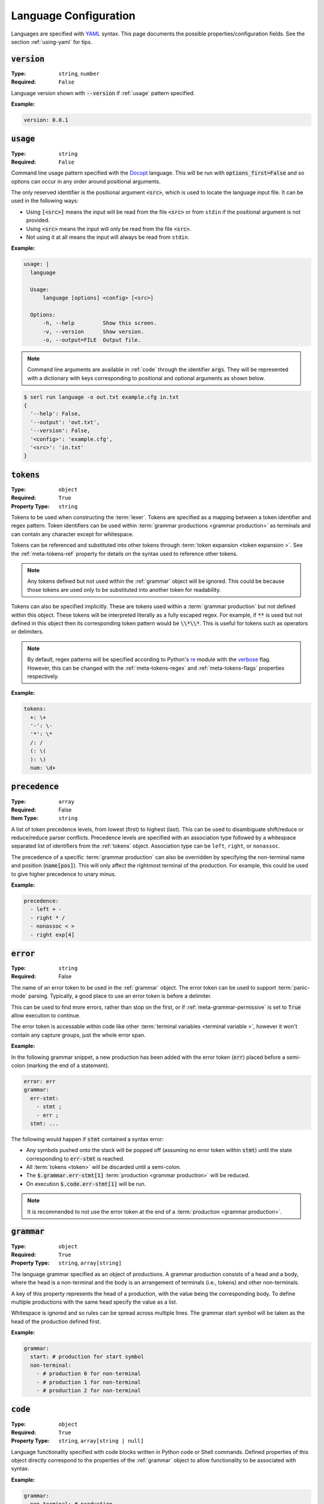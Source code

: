 .. _lang-config:

Language Configuration
======================

Languages are specified with `YAML <https://yaml.org/spec/1.2.2/>`_ syntax. 
This page documents the possible properties/configuration fields.
See the section :ref:`using-yaml` for tips.

:code:`version`
---------------
:Type: ``string``, ``number``
:Required: ``False``

Language version shown with :code:`--version` if :ref:`usage` pattern specified.

:Example:

.. code-block:: yaml

  version: 0.0.1

.. _usage:

:code:`usage`
-------------
:Type: ``string``
:Required: ``False``

Command line usage pattern specified with the `Docopt <http://docopt.org/>`_ language.
This will be run with :code:`options_first=False` and so options can occur in any order around positional arguments.

The only reserved identifier is the positional argument :code:`<src>`, which is used to locate the language input file.
It can be used in the following ways:

- Using :code:`[<src>]` means the input will be read from the file :code:`<src>` or from ``stdin`` if the positional argument is not provided.
- Using :code:`<src>` means the input will only be read from the file :code:`<src>`.
- Not using it at all means the input will always be read from ``stdin``.

:Example:

.. code-block:: yaml

  usage: |
    language

    Usage:
        language [options] <config> [<src>]

    Options:
        -h, --help         Show this screen.
        -v, --version      Show version.
        -o, --output=FILE  Output file. 


.. Note::
  Command line arguments are available in :ref:`code` through the identifier :code:`args`.
  They will be represented with a dictionary with keys corresponding to positional and optional arguments as shown below.


.. code-block:: console

  $ serl run language -o out.txt example.cfg in.txt
  {
    '--help': False,
    '--output': 'out.txt',
    '--version': False,
    '<config>': 'example.cfg',
    '<src>': 'in.txt'
  }

.. _tokens:

:code:`tokens`
--------------
:Type: ``object``
:Required: ``True``
:Property Type: ``string``

Tokens to be used when constructing the :term:`lexer`.
Tokens are specified as a mapping between a token identifier and regex pattern.
Token identifiers can be used within :term:`grammar productions <grammar production>` as terminals and can contain any character except for whitespace.

Tokens can be referenced and substituted into other tokens through :term:`token expansion <token expansion >`.
See the :ref:`meta-tokens-ref` property for details on the syntax used to reference other tokens.

.. Note::
  Any tokens defined but not used within the :ref:`grammar` object will be ignored.
  This could be because those tokens are used only to be substituted into another token for readability.

Tokens can also be specified implicitly.
These are tokens used within a :term:`grammar production` but not defined within this object.
These tokens will be interpreted literally as a fully escaped regex.
For example, if :code:`**` is used but not defined in this object then its corresponding token pattern would be :code:`\\*\\*`.
This is useful for tokens such as operators or delimiters.

.. Note::
  By default, regex patterns will be specified according to Python's `re <https://docs.python.org/3/library/re.html>`_ module with the `verbose <https://docs.python.org/3/library/re.html#re.VERBOSE>`_ flag. 
  However, this can be changed with the :ref:`meta-tokens-regex` and :ref:`meta-tokens-flags` properties respectively.

:Example:

.. code-block:: yaml

  tokens:
    +: \+
    '-': \-
    '*': \*
    /: /
    (: \(
    ): \)
    num: \d+

:code:`precedence`
------------------
:Type: ``array``
:Required: False
:Item Type: ``string``

A list of token precedence levels, from lowest (first) to highest (last).
This can be used to disambiguate shift/reduce or reduce/reduce parser conflicts.
Precedence levels are specified with an association type followed by a whitespace separated list of identifiers from the :ref:`tokens` object.
Association type can be ``left``, ``right``, or ``nonassoc``.

The precedence of a specific :term:`grammar production` can also be overridden by specifying the non-terminal name and position (:code:`name[pos]`).
This will only affect the rightmost terminal of the production.
For example, this could be used to give higher precedence to unary minus.

:Example:

.. code-block:: yaml

  precedence:
    - left + -
    - right * /
    - nonassoc < >
    - right exp[4]


.. _error:

:code:`error`
-------------
:Type: ``string``
:Required: False

The name of an error token to be used in the :ref:`grammar` object.
The error token can be used to support :term:`panic-mode` parsing.
Typically, a good place to use an error token is before a delimiter.

This can be used to find more errors, rather than stop on the first, or if :ref:`meta-grammar-permissive` is set to :code:`True` allow execution to continue.

The error token is accessable within code like other :term:`terminal variables <terminal variable >`, however it won't contain any capture groups, just the whole error span.

:Example:

In the following grammar snippet, a new production has been added with the error token (:code:`err`) placed before a semi-colon (marking the end of a statement).

.. code-block:: yaml
  
  error: err
  grammar:
    err-stmt:
      - stmt ;
      - err ;
    stmt: ...

The following would happen if :code:`stmt` contained a syntax error:

* Any symbols pushed onto the stack will be popped off (assuming no error token within :code:`stmt`) until the state corresponding to :code:`err-stmt` is reached.
* All :term:`tokens <token>` will be discarded until a semi-colon.
* The :code:`$.grammar.err-stmt[1]` :term:`production <grammar production>` will be reduced.
* On execution :code:`$.code.err-stmt[1]` will be run.

.. Note::
  It is recommended to not use the error token at the end of a :term:`production <grammar production>`.

.. _grammar:

:code:`grammar`
---------------
:Type: ``object``
:Required: ``True`` 
:Property Type: ``string``, ``array[string]``

The language grammar specified as an object of productions.
A grammar production consists of a head and a body, where the head is a non-terminal and the body is an arrangement of terminals (i.e., tokens) and other non-terminals.

A key of this property represents the head of a production, with the value being the corresponding body.
To define multiple productions with the same head specify the value as a list.

Whitespace is ignored and so rules can be spread across multiple lines.
The grammar start symbol will be taken as the head of the production defined first.

:Example:

.. code-block:: yaml

  grammar:
    start: # production for start symbol
    non-terminal:
      - # production 0 for non-terminal
      - # production 1 for non-terminal
      - # production 2 for non-terminal

.. _code:

:code:`code`
------------
:Type: ``object``
:Required: ``True`` 
:Property Type: ``string``, ``array[string | null]``

Language functionality specified with code blocks written in Python code or Shell commands.
Defined properties of this object directly correspond to the properties of the :ref:`grammar` object to allow functionality to be associated with syntax.

:Example:

.. code-block:: yaml

  grammar:
    non-terminal: # production

  code:
    non-terminal: # functionality for production

For multiple :term:`productions <grammar production>` with the same non-terminal head, the list elements also correspond.

:Example:

.. code-block:: yaml

  grammar:
    non-terminal:
      - # production 0
      - # production 1
      - # production 2

  code:
    main: # main functionality must come first
    non-terminal:
      - # functionality for non-terminal production 0
      - # functionality for non-terminal production 1
      - # functionality for non-terminal production 2

The return value for properties defined within the :ref:`grammar` object but not within this object will be a Python dictionary of their :ref:`variable-environment`.
Details about return values can be found within :ref:`python-code` or :ref:`shell-commands`.

.. _variable-environment:

Variable Environment
~~~~~~~~~~~~~~~~~~~~

Each code block has access to the global scope and variables of the symbols in the corresponding grammar production i.e., :term:`grammar variables <Grammar Variables >`.
See :term:`non-terminal variables <non-terminal variable >` and :term:`terminal variables <terminal variable >`.

The following variables are initially available in the global scope:

* :code:`__name__`: The name of the executing language
* :code:`args`: A dictionary of the parsed command line argument values (see :ref:`usage`)
* Start symbol :term:`non-terminal variable <non-terminal variable >` (only with main functionality)

:Example:

.. code-block:: yaml
  
  tokens:
    name: (\w+):(\w+)

  grammar:
    tag: |
      <name>
        value
      </name>
    value: ...

  code:
    main: ...
    tag: ...
    value: ...

For the configuration above and the following source (details of :code:`value` omitted):

.. code-block:: console

  <a:b>
    value
  </c:d>


The code block :code:`code.tag` (corresponding to :code:`grammar.tag`) would have access to the following environment:

.. code-block:: python

  {
    # Any global variables, or keyword variables passed down through tag(...)
    '<': ('<',),
    '>': ('>',),
    'name': [('a:b', 'a', 'b'),('c:d', 'c', 'd')],
    'value': <function execute at 0x000002273B488AE0>
  }

.. Note::
  * The :term:`terminal variable <terminal variable >` :code:`name` is returned as a list since the symbol is used multiple times in the :code:`grammar.tag` production.
    Elements of this list correspond to the order they appear in the grammar production.
  * Calling the function :code:`value` will execute the code block :code:`code.value`.



Main functionality
~~~~~~~~~~~~~~~~~~

If the first property doesn't correspond to a defined grammar non-terminal then it acts as the main functionality and is executed in a global context.
This allows code to be executed before and after the main :term:`AST` traversal.

If no main functionality is defined then traversal, and thus execution is initiated with the code of the grammar start symbol.
Otherwise, it is the responsibility of the main function to start traversal, which is done by calling the :term:`non-terminal variable <non-terminal variable >` corresponding to the grammar start symbol.

If the code that initiates execution (either main or start symbol code) returns a value it will be sent to :code:`stdout`.

.. _python-code:

Python Code
~~~~~~~~~~~

Without the :ref:`shell-commands` modifier (:code:`$`), blocks are by default interpreted as normal Python code.

When :term:`non-terminal variables <non-terminal variable >` are called in Python, they can take any number of keyword arguments which will be passed down to the local environment of the called code block. 

.. Note::
  Variables in Python can only be accessed by a `limited character set <https://docs.python.org/3/reference/lexical_analysis.html#identifiers>`_.
  However, :term:`grammar variables <Grammar Variables >` that use characters outside this set can still be accessed through the `locals <https://docs.python.org/3/library/functions.html#locals>`_ or `vars <https://docs.python.org/3/library/functions.html#vars>`_ functions, which allow access to variables with arbitrary names.

The value of the final `Python statement <https://docs.python.org/3/reference/simple_stmts.html#simple-statements>`_ of a code block will be used as the return value.
If you don't wan't to return anything you can explicitly make the final statement :code:`None` or :code:`pass`.

.. Note::
  * Only the value of the final statement is used, and so if this is an assignment (e.g., :code:`a = 5`) then the variable :code:`a` would never be created, but :code:`5` would be returned.
  * If the final statement doesn't have a value (e.g., a function definition) then :code:`None` will be returned.
  * The :code:`return` keyword can only be used within functions or the final statement, but is not necessary for the latter.

:Example:

.. code-block:: yaml

  grammar:
    tag: ...

  code:
    main: | # python
      # import modules, create classes/functions etc.
      val = tag() # Main execution on grammar start symbol called 'tag'
      # Do something with val
      val # return val to stdout
    tag: # Code for tag

.. Note::
  Currently available for `VS Code <https://code.visualstudio.com/>`_ the `YAML Embedded Languages <https://marketplace.visualstudio.com/items?itemName=harrydowning.yaml-embedded-languages>`_ extension provides syntax highlighting within YAML block-scalars by specifying the language name in a comment next to the block to highlight as shown above.

.. _shell-commands:

Shell Commands
~~~~~~~~~~~~~~

Shell commands can be used by making the first character of the code-block :code:`$`.
Global, and :term:`grammar variables <Grammar Variables >` can be accessed using the Python `format language <https://docs.python.org/3/library/string.html#format-string-syntax>`_.

Accessing :term:`non-terminal variables <non-terminal variable >` will be equivalent to calling them, although keyword arguments cannot be passed with the `format language <https://docs.python.org/3/library/string.html#format-string-syntax>`_.

.. Note::
  * Use of ``{`` or ``}`` for anything other than format strings require escaping with ``{{`` or  ``}}`` e.g., :code:`$ echo ${{HOME}}`.
  * :term:`Grammar variables <Grammar Variables >` with incompatible syntax with the `format language <https://docs.python.org/3/library/string.html#format-string-syntax>`_, can be accessed through the special key :code:`locals()` e.g., :code:`{locals()[{]}` for a variable named :code:`{`.


The output (:code:`stdout`) of a command will be used as the return value for the code block.
If the command fails it will raise a `CalledProcessError <https://docs.python.org/3/library/subprocess.html#subprocess.CalledProcessError>`_, which if caught allows access to :code:`stderr` and the :code:`returncode`.

:Example:

.. code-block:: yaml

  code:
    non-terminal: $ echo {args[<src>]}


.. _tokentypes:

:code:`tokentypes`
------------------
:Type: ``object``
:Required: ``False``
:Property Type: ``string``

Tokens and corresponding type used in the syntax highlighter lexer.
This is represented as a mapping between token identifiers from the :ref:`tokens` object and a dot separated list in title case (e.g., :code:`Token.Text.Whitespace`) to represent token type.
Arbitrary regex can also be assigned a token type.

.. Important::
  To take advantage of built-in `Pygments styles <https://pygments.org/styles/>`_ it is recommended to use standard tokens names, see `Pygments built-in tokens <https://pygments.org/docs/tokens/#module-pygments.token>`_.


:Example:

.. code-block:: yaml

  tokentypes:
    +: Operator
    '-': Operator
    '*': Operator
    /: Operator
    num: Number

.. _styles:

:code:`styles`
--------------
:Type: ``object``
:Required: ``False``
:Property Type: ``string``

The style to be applied to a certain token type. 
This is represented as a mapping between a token type and a style specified with `Pygments style rules <https://pygments.org/docs/styledevelopment/#style-rules>`_.

:Example:

.. code-block:: yaml

  styles:
    Number: "#42f2f5"
    Keyword.Constant: "bold #ff0000"
    Punctuation: "#f57242"
    String: "#75b54a"
    Whitespace: "bg:#e8dfdf"
    
.. Note::
  The use of quotes around the styles in the above example are necessary, as otherwise the hex colours using :code:`#` would be treated as YAML comments.
  See :ref:`using-yaml` for tips.

See :ref:`static-syntax-highlighting` for more details.

.. _environment:

:code:`environment`
-------------------
:Type: ``string``
:Required: ``False``

The name of a virtual environment to be created to contain any python dependencies specified in :ref:`requirements`.

This is only required if you plan to use dependencies that may clash with those used by the tool or other serl languages used in the same environment.
Not setting this property means that language dependencies are installed to the environment where the instance of the tool being used is installed.

To list the dependencies used by the tool and then get a specific version thereof you can use:

.. code-block:: console

  $ pip show serl
  $ pip show <dependency>

.. Note::
  When running a language that specifies an environment that doesn't already exist, a new environment will be created and the specified requirements will be installed.
  This may take a bit of time to complete but will only be run once unless the environment is removed.

Environments are created using the `venv <https://docs.python.org/3/library/venv.html>`_ module from the Python `standard library <https://docs.python.org/3/library/>`_ and are located in the directory ``~/.serl/environments``.

Environments can be manually created, however they must be created in the aforementioned directory and with the same `venv <https://docs.python.org/3/library/venv.html>`_ module.
Creating environments manually would still require setting the value of this property to the name of the environment directory.
If two languages specify an environment with the same name, the environment will be shared.

:Example:

.. code-block:: yaml

  environment: venv-lang

.. _requirements:

:code:`requirements`
--------------------
:Type: ``string``
:Required: ``False``

The required dependencies for the language, which if specified as a `pip requirements <https://pip.pypa.io/en/stable/reference/requirements-file-format/>`_ file, can be automatically downloaded with the command line :ref:`run` option :code:`-r` or :code:`--requirements`.

:Example:

.. code-block:: yaml

  requirements: | # pip
    PyYAML==6.0
    docopt==0.6.2
    ply==3.11
    regex==2022.10.31
    networkx==2.8.8
    jsonschema==4.17.3
    Pygments==2.13.0
    Pillow==9.4.0
    requests==2.28.2
    
    # Dev
    pytest==7.2.2
    pytest-cov==4.0.0

:code:`meta`
------------
:Type: ``object``
:Required: ``False``

The meta object provides the ability to alter certain aspects of the configuration or language behaviour.

:code:`meta.tokens`
~~~~~~~~~~~~~~~~~~~
:Type: ``object``
:Required: ``False``

Properties relating to the :ref:`tokens` object.

.. _meta-tokens-ref:

:code:`meta.tokens.ref`
^^^^^^^^^^^^^^^^^^^^^^^
:Type: ``string``, ``null``
:Required: ``False``
:Default: ``^token(?!$)|(?<= )token``

A regex used to determine how tokens can be referenced in other tokens and consequently expanded (substituted).
If the value of this property is set to null or equivalently defined but not given a value, :term:`token expansion <token expansion >` will not take place.

The special identifier ``token`` is used as a substitute for user-defined token names.
If this special identifier isn't used the defined regex is assumed to be a prefix to the token name.

:Example:

.. code-block:: yaml
  
  meta:
    tokens:
      ref: \$token

In this example the regex for a token named ``text`` defined in the :ref:`tokens` object could be substituted into any other token by specifying ``$text``.
As previously mentioned if the identifier ``token`` is not used, the value of ``meta.tokens.ref`` is taken to be a prefix and so this example can be equivalently specified as:

.. code-block:: yaml
  
  meta:
    tokens:
      ref: \$

.. Note::
  The ``$`` symbol has been escaped because this string is treated as a regex and this has the special meaning of signifying the end of a string.

.. _meta-tokens-regex:

:code:`meta.tokens.regex`
^^^^^^^^^^^^^^^^^^^^^^^^^
:Type: ``boolean``
:Required: ``False``
:Default: ``False``

Setting this property to :code:`True` allows for the use of the more feature rich 3rd party `regex <https://github.com/mrabarnett/mrab-regex>`_ module for patterns in the :ref:`tokens` object.

.. Important::
  When used this will change the interface for language captures.
  Specifically, they will now be returned as a list rather than a single value.
  This is due to the fact that the `regex <https://github.com/mrabarnett/mrab-regex>`_ package offers the ability to retain all captures within a group even when modified by a regex quantifier.

.. Note::
  The `regex <https://github.com/mrabarnett/mrab-regex>`_ module may only be used with CPython implementations.
  
  Run the following two commands in Python's interactive shell to see what implementation you're using:
  
  .. code-block:: console

    $ python
    >>> import platform
    >>> platform.python_implementation()


:Example:

.. code-block:: yaml

  meta:
    tokens:
      regex: True

.. _meta-tokens-ignore:

:code:`meta.tokens.ignore`
^^^^^^^^^^^^^^^^^^^^^^^^^^
:Type: ``string``
:Required: ``False``
:Default: ``\s``

A regex specifying characters to be ignored by the :term:`lexer`.
This will have the lowest precedence in the :term:`lexer`.

.. Note::
  The regex flags used for this property will be the same as those used in the :ref:`tokens` object.
  Therefore, changes to the :ref:`meta-tokens-flags` will also be reflected here.

:Example:

.. code-block:: yaml

  meta:
    tokens:
      ignore: \s | \#.*

.. _meta-tokens-flags:

:code:`meta.tokens.flags`
^^^^^^^^^^^^^^^^^^^^^^^^^
:Type: ``string``
:Required: ``False``
:Default: ``VERBOSE``

A whitespace separated list of regex flags for the :term:`lexer` to use corresponding to the regex patterns defined in the :ref:`tokens` object.
Valid flags include any defined in the `re <https://docs.python.org/3/library/re.html>`_ module or if :ref:`meta-tokens-regex` is enabled, any flag in the `regex <https://github.com/mrabarnett/mrab-regex#flags>`__ module.

:Example:

.. code-block:: yaml

  meta:
    tokens:
      flags: VERBOSE MULTILINE I

:code:`meta.tokens.default`
^^^^^^^^^^^^^^^^^^^^^^^^^^^
:Type: ``boolean``
:Required: ``False``
:Default: ``True``

If set to :code:`True`, the :term:`lexer` won't produce invalid character errors.
Instead, characters that would normally be invalid are now matched as a *default tokens*.
This means they can be matched by the :ref:`error` token.

:Example:

.. code-block:: yaml

  meta:
    tokens:
      default: False

:code:`meta.grammar`
~~~~~~~~~~~~~~~~~~~~
:Type: ``object``
:Required: ``False``

Properties relating to the :ref:`grammar` object.

.. _meta-grammar-permissive:

:code:`meta.grammar.permissive`
^^^^^^^^^^^^^^^^^^^^^^^^^^^^^^^
:Type: ``boolean``
:Required: ``False``
:Default: ``True``

If this property is set to :code:`False`, then language execution will not take place in the event of a syntax error, even if any input was recovered during parsing.

:Example:

.. code-block:: yaml

  meta:
    grammar:
      permissive: False
